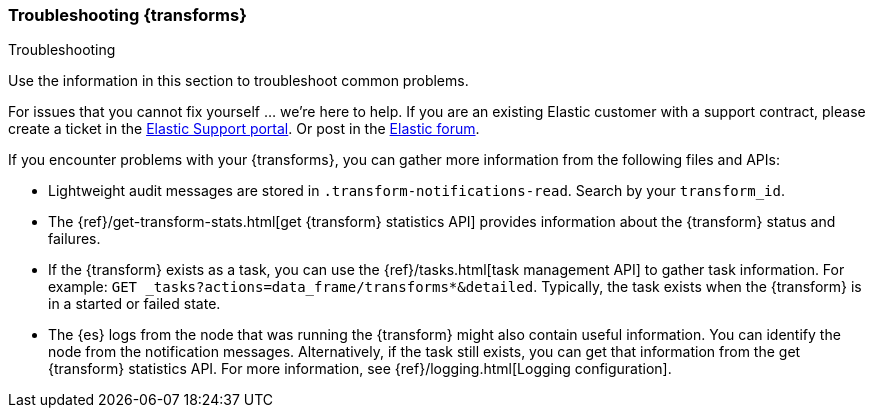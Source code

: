 [role="xpack"]
[testenv="basic"]
[[transform-troubleshooting]]
=== Troubleshooting {transforms}
[subs="attributes"]
++++
<titleabbrev>Troubleshooting</titleabbrev>
++++

Use the information in this section to troubleshoot common problems.

For issues that you cannot fix yourself … we’re here to help.
If you are an existing Elastic customer with a support contract, please create
a ticket in the
https://support.elastic.co/customers/s/login/[Elastic Support portal].
Or post in the https://discuss.elastic.co/[Elastic forum].

If you encounter problems with your {transforms}, you can gather more
information from the following files and APIs:

* Lightweight audit messages are stored in `.transform-notifications-read`. Search
by your `transform_id`.
* The
{ref}/get-transform-stats.html[get {transform} statistics API] 
provides information about the {transform} status and failures.
* If the {transform} exists as a task, you can use the
{ref}/tasks.html[task management API] to gather task information. For example:
`GET _tasks?actions=data_frame/transforms*&detailed`. Typically, the task exists
when the {transform} is in a started or failed state.
* The {es} logs from the node that was running the {transform} might
also contain useful information. You can identify the node from the notification
messages. Alternatively, if the task still exists, you can get that information
from the get {transform} statistics API. For more information, see
{ref}/logging.html[Logging configuration].

